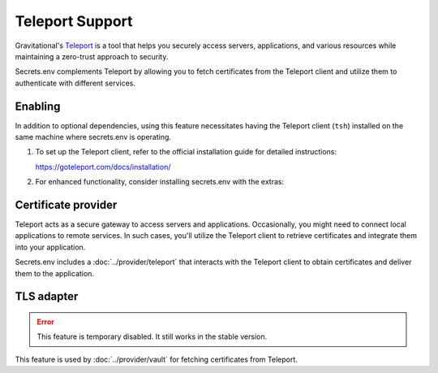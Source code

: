 Teleport Support
================

Gravitational's `Teleport`_ is a tool that helps you securely access servers, applications, and various resources while maintaining a zero-trust approach to security.

Secrets.env complements Teleport by allowing you to fetch certificates from the Teleport client and utilize them to authenticate with different services.

.. _Teleport: https://goteleport.com/


Enabling
--------

In addition to optional dependencies, using this feature necessitates having the Teleport client (``tsh``) installed on the same machine where secrets.env is operating.

1. To set up the Teleport client, refer to the official installation guide for detailed instructions:

   https://goteleport.com/docs/installation/

2. For enhanced functionality, consider installing secrets.env with the extras:

   .. tab-set::

      .. tab-item:: pip

         .. code-block:: bash

            pip install 'secrets.env[teleport]'

      .. tab-item:: poetry

         .. code-block:: bash

            poetry self add secrets.env --extras teleport


Certificate provider
--------------------

Teleport acts as a secure gateway to access servers and applications.
Occasionally, you might need to connect local applications to remote services.
In such cases, you'll utilize the Teleport client to retrieve certificates and integrate them into your application.

Secrets.env includes a :doc:`../provider/teleport` that interacts with the Teleport client to obtain certificates and deliver them to the application.


TLS adapter
-----------

.. error::

   This feature is temporary disabled. It still works in the stable version.

This feature is used by :doc:`../provider/vault` for fetching certificates from Teleport.
